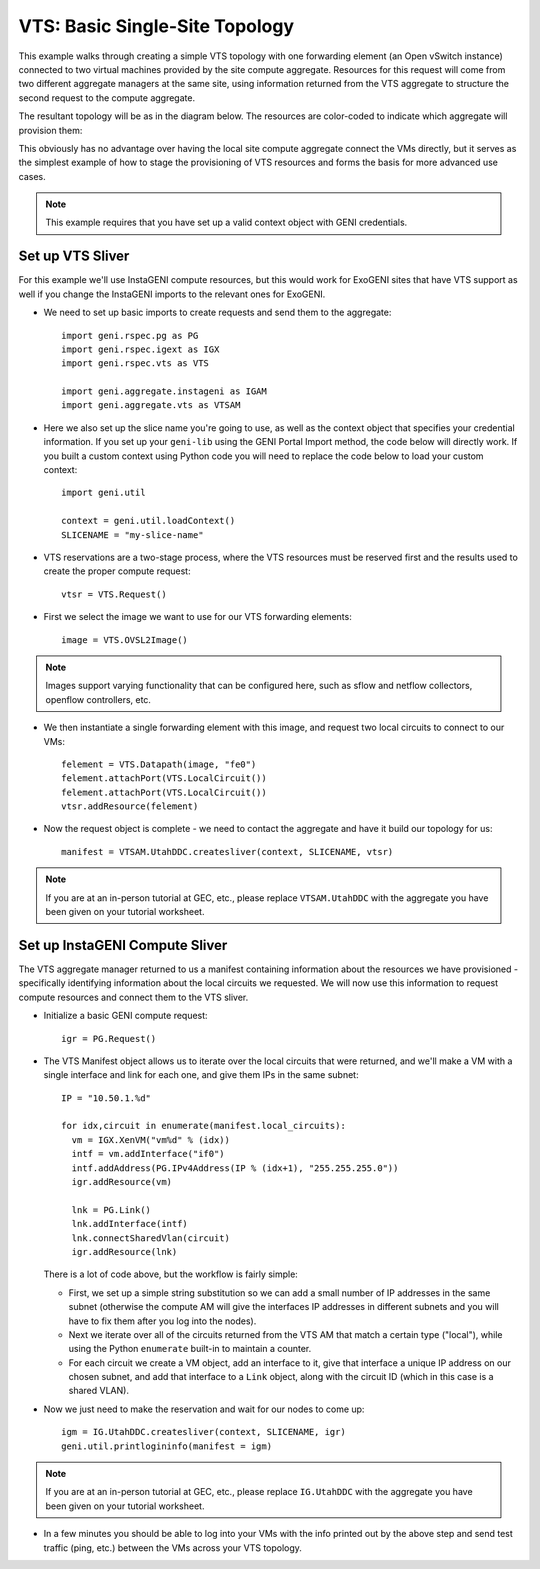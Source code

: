 .. Copyright (c) 2015  Barnstormer Softworks, Ltd.

VTS: Basic Single-Site Topology
===============================

This example walks through creating a simple VTS topology with one forwarding
element (an Open vSwitch instance) connected to two virtual machines provided
by the site compute aggregate. Resources for this request will come from two
different aggregate managers at the same site, using information returned from
the VTS aggregate to structure the second request to the compute aggregate.

The resultant topology will be as in the diagram below.  The resources are
color-coded to indicate which aggregate will provision them:

.. image:: images/vts-simple.*

This obviously has no advantage over having the local site compute aggregate
connect the VMs directly, but it serves as the simplest example of how to
stage the provisioning of VTS resources and forms the basis for more advanced
use cases.

.. note::
  This example requires that you have set up a valid context object with GENI
  credentials.

Set up VTS Sliver
-----------------

For this example we'll use InstaGENI compute resources, but this would work
for ExoGENI sites that have VTS support as well if you change the InstaGENI
imports to the relevant ones for ExoGENI.

* We need to set up basic imports to create requests and send them to the
  aggregate::

   import geni.rspec.pg as PG
   import geni.rspec.igext as IGX
   import geni.rspec.vts as VTS

   import geni.aggregate.instageni as IGAM
   import geni.aggregate.vts as VTSAM

* Here we also set up the slice name you're going to use, as well as the
  context object that specifies your credential information.  If you set up
  your ``geni-lib`` using the GENI Portal Import method, the code below will
  directly work.  If you built a custom context using Python code you will
  need to replace the code below to load your custom context::

   import geni.util

   context = geni.util.loadContext()
   SLICENAME = "my-slice-name"

* VTS reservations are a two-stage process, where the VTS resources must be
  reserved first and the results used to create the proper compute request::

   vtsr = VTS.Request()

* First we select the image we want to use for our VTS forwarding elements::

   image = VTS.OVSL2Image()

.. note::
  Images support varying functionality that can be configured here, such as
  sflow and netflow collectors, openflow controllers, etc.

* We then instantiate a single forwarding element with this image, and request
  two local circuits to connect to our VMs::

   felement = VTS.Datapath(image, "fe0")
   felement.attachPort(VTS.LocalCircuit())
   felement.attachPort(VTS.LocalCircuit())
   vtsr.addResource(felement)

* Now the request object is complete - we need to contact the aggregate and
  have it build our topology for us::

   manifest = VTSAM.UtahDDC.createsliver(context, SLICENAME, vtsr)

.. note::
  If you are at an in-person tutorial at GEC, etc., please replace ``VTSAM.UtahDDC``
  with the aggregate you have been given on your tutorial worksheet.

Set up InstaGENI Compute Sliver
-------------------------------

The VTS aggregate manager returned to us a manifest containing information
about the resources we have provisioned - specifically identifying information
about the local circuits we requested.  We will now use this information to
request compute resources and connect them to the VTS sliver.

* Initialize a basic GENI compute request::

   igr = PG.Request()

* The VTS Manifest object allows us to iterate over the local circuits that
  were returned, and we'll make a VM with a single interface and link for
  each one, and give them IPs in the same subnet::

   IP = "10.50.1.%d"

   for idx,circuit in enumerate(manifest.local_circuits):
     vm = IGX.XenVM("vm%d" % (idx))
     intf = vm.addInterface("if0")
     intf.addAddress(PG.IPv4Address(IP % (idx+1), "255.255.255.0"))
     igr.addResource(vm)

     lnk = PG.Link()
     lnk.addInterface(intf)
     lnk.connectSharedVlan(circuit)
     igr.addResource(lnk)

  There is a lot of code above, but the workflow is fairly simple:

  * First, we set up a simple string substitution so we can add a small number
    of IP addresses in the same subnet (otherwise the compute AM will give
    the interfaces IP addresses in different subnets and you will have to fix
    them after you log into the nodes).
  * Next we iterate over all of the circuits returned from the VTS AM that
    match a certain type ("local"), while using the Python ``enumerate``
    built-in to maintain a counter.
  * For each circuit we create a VM object, add an interface to it, give that
    interface a unique IP address on our chosen subnet, and add that interface
    to a ``Link`` object, along with the circuit ID (which in this case is a
    shared VLAN).

* Now we just need to make the reservation and wait for our nodes to come up::

   igm = IG.UtahDDC.createsliver(context, SLICENAME, igr)
   geni.util.printlogininfo(manifest = igm)

.. note::
  If you are at an in-person tutorial at GEC, etc., please replace ``IG.UtahDDC``
  with the aggregate you have been given on your tutorial worksheet.

* In a few minutes you should be able to log into your VMs with the info printed
  out by the above step and send test traffic (ping, etc.) between the VMs across
  your VTS topology.
